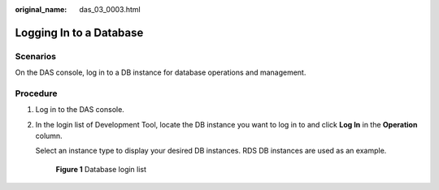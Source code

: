 :original_name: das_03_0003.html

.. _das_03_0003:

Logging In to a Database
========================

Scenarios
---------

On the DAS console, log in to a DB instance for database operations and management.

Procedure
---------

#. Log in to the DAS console.

#. In the login list of Development Tool, locate the DB instance you want to log in to and click **Log In** in the **Operation** column.

   Select an instance type to display your desired DB instances. RDS DB instances are used as an example.


   .. figure:: /_static/images/en-us_image_0000001337591416.png
      :alt: **Figure 1** Database login list


      **Figure 1** Database login list
